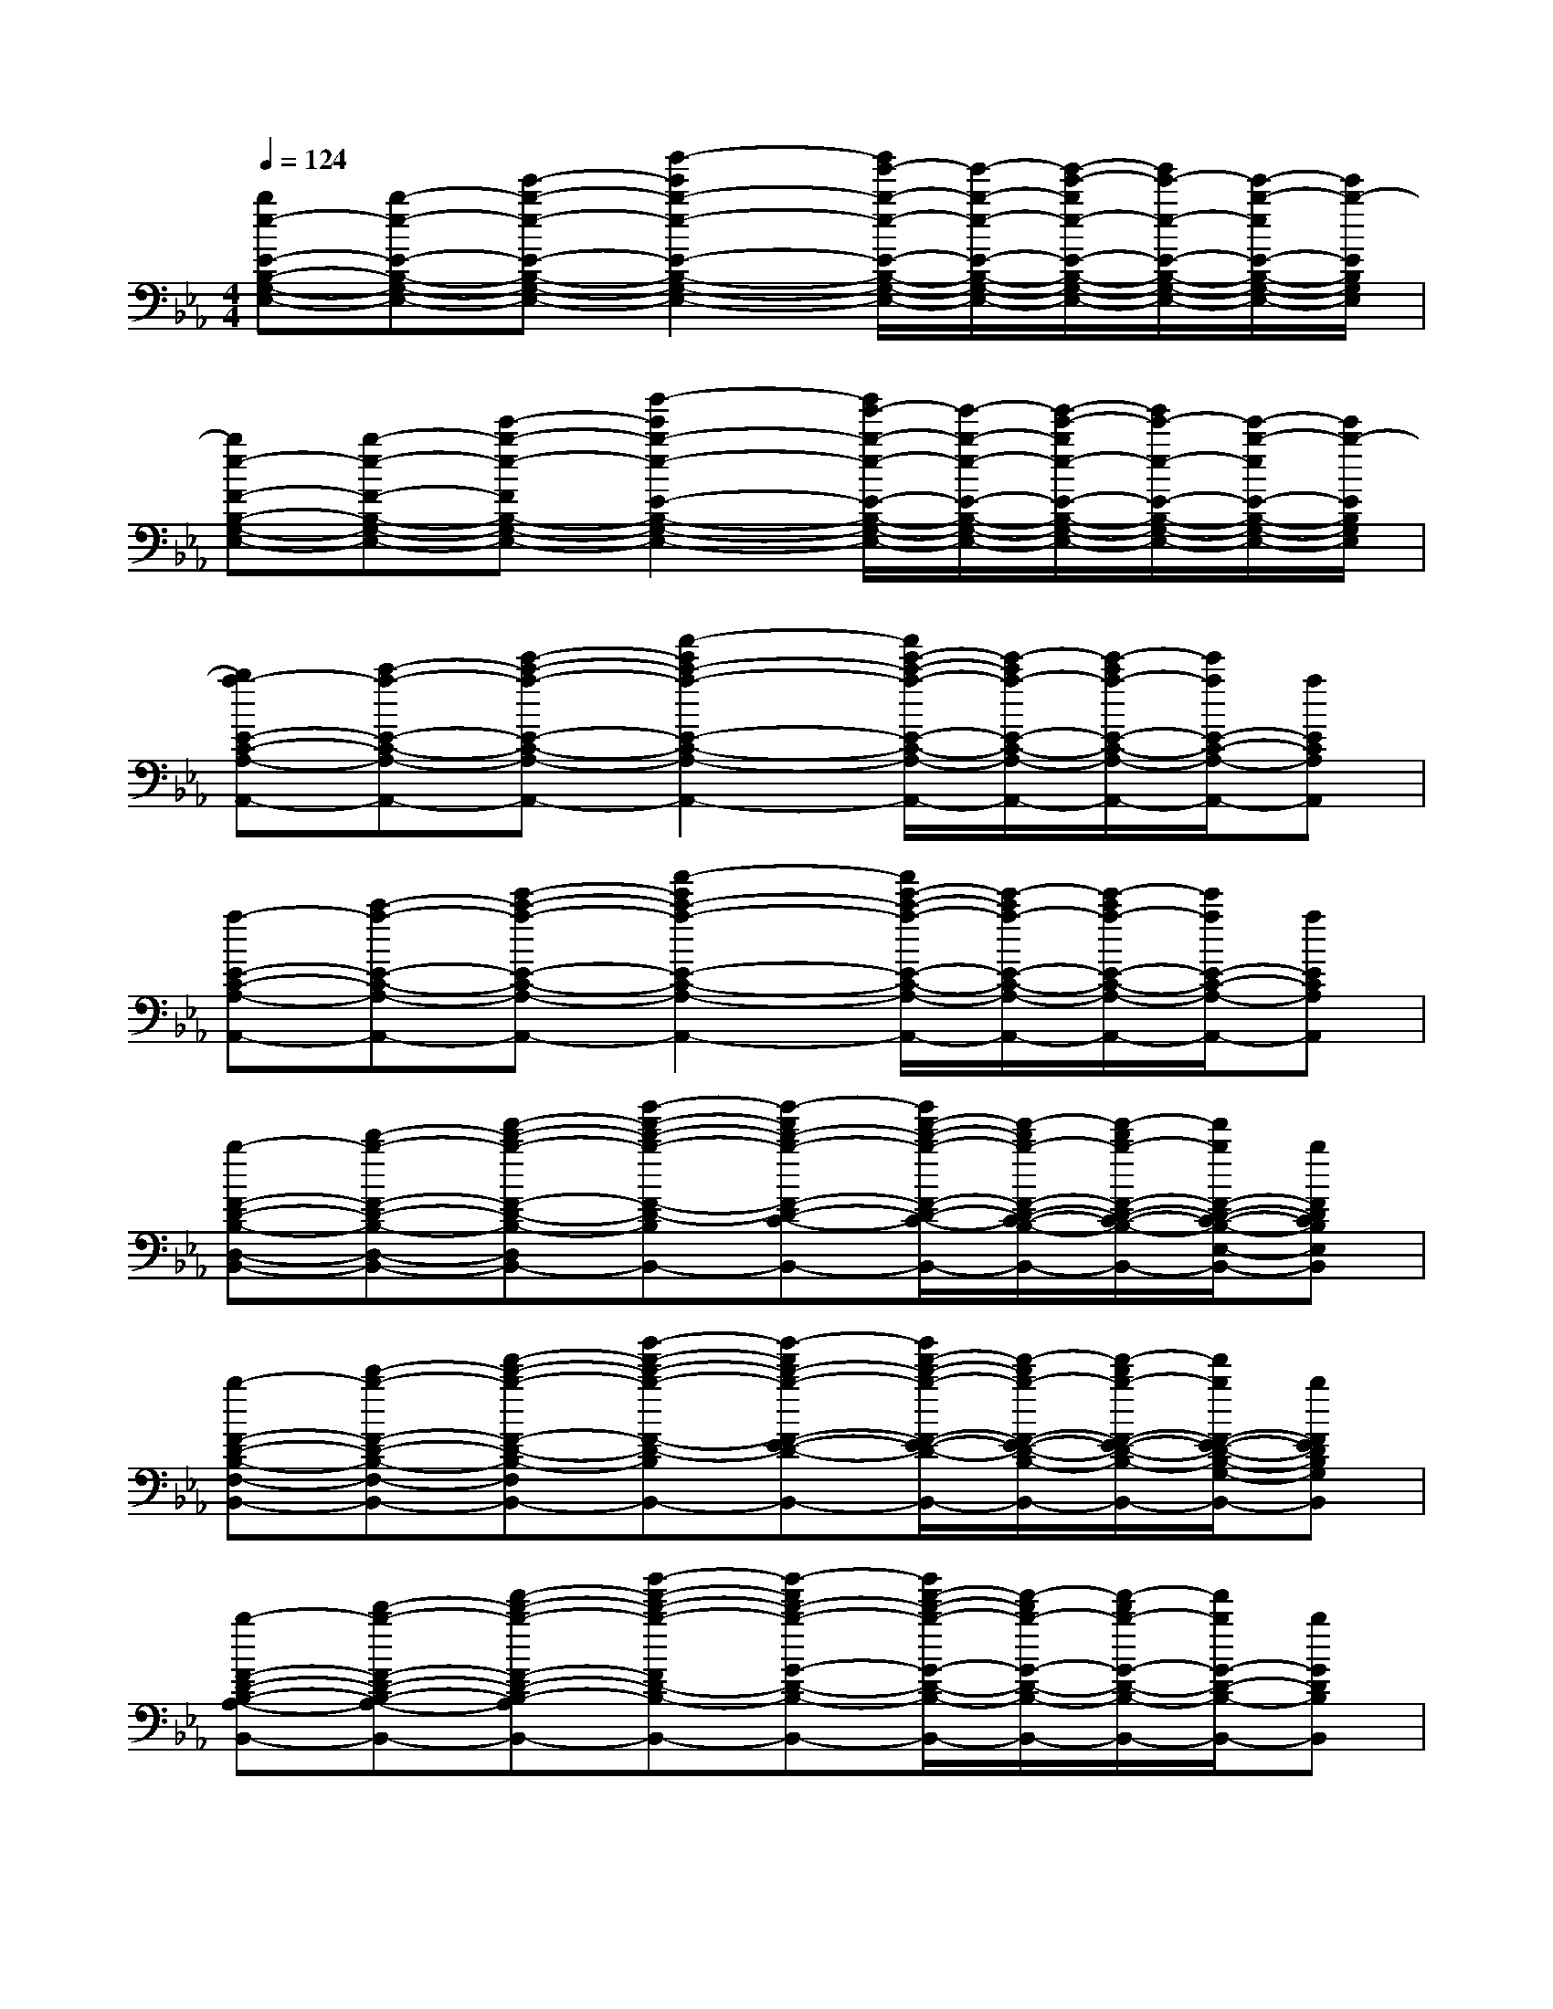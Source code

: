 X:1
T:
M:4/4
L:1/8
Q:1/4=124
K:Eb%3flats
V:1
[be-E-B,-G,-E,-][b-e-E-B,-G,-E,-][e'-b-e-E-B,-G,-E,-][b'2-e'2b2-e2-E2-B,2-G,2-E,2-][b'/2g'/2-b/2-e/2-E/2-B,/2-G,/2-E,/2-][g'/2-b/2-e/2-E/2-B,/2-G,/2-E,/2-][g'/2-e'/2-b/2e/2-E/2-B,/2-G,/2-E,/2-][g'/2e'/2-e/2-E/2-B,/2-G,/2-E,/2-][e'/2-b/2-e/2E/2-B,/2-G,/2-E,/2-][e'/2b/2-E/2B,/2G,/2E,/2]|
[be-F-B,-G,-E,-][b-e-F-B,-G,-E,-][e'-b-e-FB,-G,-E,-][b'2-e'2b2-e2-E2-B,2-G,2-E,2-][b'/2g'/2-b/2-e/2-E/2-B,/2-G,/2-E,/2-][g'/2-b/2-e/2-E/2-B,/2-G,/2-E,/2-][g'/2-e'/2-b/2e/2-E/2-B,/2-G,/2-E,/2-][g'/2e'/2-e/2-E/2-B,/2-G,/2-E,/2-][e'/2-b/2-e/2E/2-B,/2-G,/2-E,/2-][e'/2b/2-E/2B,/2G,/2E,/2]|
[ba-E-C-A,-A,,-][c'-a-E-C-A,-A,,-][e'-c'-a-E-C-A,-A,,-][a'2-e'2c'2-a2-E2-C2-A,2-A,,2-][a'/2e'/2-c'/2-a/2-E/2-C/2-A,/2-A,,/2-][e'/2-c'/2a/2-E/2-C/2-A,/2-A,,/2-][e'/2-c'/2a/2-E/2-C/2-A,/2-A,,/2-][e'/2a/2E/2-C/2-A,/2-A,,/2-][aECA,A,,]|
[a-E-C-A,-A,,-][c'-a-E-C-A,-A,,-][e'-c'-a-E-C-A,-A,,-][a'2-e'2c'2-a2-E2-C2-A,2-A,,2-][a'/2e'/2-c'/2-a/2-E/2-C/2-A,/2-A,,/2-][e'/2-c'/2a/2-E/2-C/2-A,/2-A,,/2-][e'/2-c'/2a/2-E/2-C/2-A,/2-A,,/2-][e'/2a/2E/2-C/2-A,/2-A,,/2-][aECA,A,,]|
[b-F-D-B,-D,-B,,-][d'-b-F-D-B,-D,-B,,-][f'-d'-b-F-D-B,-D,-B,,-][b'-f'-d'-b-F-D-B,-D,B,,-][b'-f'd'-b-F-D-C-B,-E,-B,,-][b'/2f'/2-d'/2-b/2-F/2-D/2-C/2-B,/2-E,/2-B,,/2-][f'/2-d'/2b/2-F/2-D/2-C/2-B,/2-E,/2-B,,/2-][f'/2-d'/2b/2-F/2-D/2-C/2-B,/2-E,/2-B,,/2-][f'/2b/2F/2-D/2-C/2-B,/2-E,/2-B,,/2-][bFDCB,E,B,,]|
[b-F-D-B,-F,-B,,-][d'-b-F-D-B,-F,-B,,-][f'-d'-b-F-D-B,-F,-B,,-][b'-f'-d'-b-F-D-B,-F,B,,-][b'-f'd'-b-F-E-D-B,-G,-B,,-][b'/2f'/2-d'/2-b/2-F/2-E/2-D/2-B,/2-G,/2-B,,/2-][f'/2-d'/2b/2-F/2-E/2-D/2-B,/2-G,/2-B,,/2-][f'/2-d'/2b/2-F/2-E/2-D/2-B,/2-G,/2-B,,/2-][f'/2b/2F/2-E/2-D/2-B,/2-G,/2-B,,/2-][bFEDB,G,B,,]|
[b-F-D-B,-A,-B,,-][d'-b-F-D-B,-A,-B,,-][f'-d'-b-F-D-B,-A,-B,,-][b'-f'-d'-b-FD-B,-A,B,,-][b'-f'd'-b-G-D-B,-B,,-][b'/2f'/2-d'/2-b/2-G/2-D/2-B,/2-B,,/2-][f'/2-d'/2b/2-G/2-D/2-B,/2-B,,/2-][f'/2-d'/2b/2-G/2-D/2-B,/2-B,,/2-][f'/2b/2G/2-D/2-B,/2-B,,/2-][bGDB,B,,]|
[b-A-F-D-C-B,,-][d'-b-A-F-D-C-B,,-][f'-d'-b-A-F-D-C-B,,-][b'-f'-d'-b-AF-D-CB,,-][b'-f'd'-b-B-F-D-B,,-][b'/2f'/2-d'/2-b/2-B/2-F/2-D/2-B,,/2-][f'/2-d'/2b/2-B/2-F/2-D/2-B,,/2-][f'/2-d'/2b/2-B/2-F/2-D/2-B,,/2-][f'/2b/2B/2-F/2-D/2-B,,/2-][bBFDB,,]|
[e3B3E3-B,3-G,3-E,3-][B3G3E3-B,3-G,3-E,3-][A2-F2-E2B,2G,2E,2]|
[AFE-B,-G,-E,-][G3E3-B,3-G,3-E,3-][A2F2E2-B,2-G,2-E,2-][B2G2E2B,2G,2E,2]|
[E8-B,8-G,8E,8]|
[E6-B,6-G,6-E,6-][B2E2B,2G,2E,2]|
[e3B3E3-B,3-G,3-E,3-][B3G3E3-B,3-G,3-E,3-][A2-F2-E2B,2G,2E,2]|
[AFE-B,-G,-E,-][G3E3-B,3-G,3-E,3-][E2-B,2-G,2-E,2-][G2E2B,2G,2E,2]|
[A2F2-C2-A,2-F,2-][BGF-C-A,-F,-][A4-F4-C4-A,4-F,4-][A-F-CA,F,]|
[AF-C-A,-F,-][F4-C4-A,4-F,4-][F-C-A,-F,-][c2A2-F2C2A,2F,2]